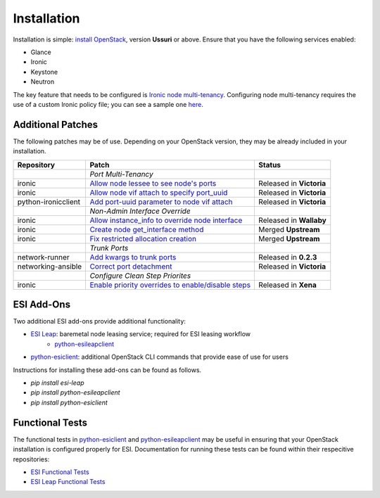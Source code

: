Installation
============

Installation is simple: `install OpenStack`_, version **Ussuri** or above. Ensure that you have the following services enabled:

* Glance
* Ironic
* Keystone
* Neutron

The key feature that needs to be configured is `Ironic node multi-tenancy`_. Configuring node multi-tenancy requires the use of a custom Ironic policy file; you can see a sample one `here`_.

Additional Patches
------------------

The following patches may be of use. Depending on your OpenStack version, they may be already included in your installation.

+---------------------+-----------------------------------------------------+--------------------------+
| Repository          | Patch                                               | Status                   |
+=====================+=====================================================+==========================+
|                     | *Port Multi-Tenancy*                                |                          |
+---------------------+-----------------------------------------------------+--------------------------+
| ironic              | `Allow node lessee to see node's ports`_            | Released in **Victoria** |
+---------------------+-----------------------------------------------------+--------------------------+
| ironic              | `Allow node vif attach to specify port_uuid`_       | Released in **Victoria** |
+---------------------+-----------------------------------------------------+--------------------------+
| python-ironicclient | `Add port-uuid parameter to node vif attach`_       | Released in **Victoria** |
+---------------------+-----------------------------------------------------+--------------------------+
|                     | *Non-Admin Interface Override*                      |                          |
+---------------------+-----------------------------------------------------+--------------------------+
| ironic              | `Allow instance_info to override node interface`_   | Released in **Wallaby**  |
+---------------------+-----------------------------------------------------+--------------------------+
| ironic              | `Create node get_interface method`_                 | Merged **Upstream**      |
+---------------------+-----------------------------------------------------+--------------------------+
| ironic              | `Fix restricted allocation creation`_               | Merged **Upstream**      |
+---------------------+-----------------------------------------------------+--------------------------+
|                     | *Trunk Ports*                                       |                          |
+---------------------+-----------------------------------------------------+--------------------------+
| network-runner      | `Add kwargs to trunk ports`_                        | Released in **0.2.3**    |
+---------------------+-----------------------------------------------------+--------------------------+
| networking-ansible  | `Correct port detachment`_                          | Released in **Victoria** |
+---------------------+-----------------------------------------------------+--------------------------+
|                     | *Configure Clean Step Priorites*                    |                          |
+---------------------+-----------------------------------------------------+--------------------------+
| ironic              | `Enable priority overrides to enable/disable steps`_| Released in **Xena**     |
+---------------------+-----------------------------------------------------+--------------------------+

ESI Add-Ons
-----------

Two additional ESI add-ons provide additional functionality:

* `ESI Leap`_: baremetal node leasing service; required for ESI leasing workflow
   * `python-esileapclient`_
* `python-esiclient`_: additional OpenStack CLI commands that provide ease of use for users

Instructions for installing these add-ons can be found as follows.

* `pip install esi-leap`
* `pip install python-esileapclient`
* `pip install python-esiclient`

Functional Tests
----------------

The functional tests in `python-esiclient`_ and `python-esileapclient`_ may be useful in
ensuring that your OpenStack installation is configured properly for ESI. Documentation for running
these tests can be found within their respecitive repositories:

* `ESI Functional Tests`_
* `ESI Leap Functional Tests`_

.. _install OpenStack: https://docs.openstack.org/install-guide/
.. _Ironic node multi-tenancy: https://docs.openstack.org/ironic/latest/admin/node-multitenancy.html
.. _here: https://github.com/CCI-MOC/esi/blob/master/etc/ironic/policy.yaml.sample
.. _ESI Leap: https://github.com/CCI-MOC/esi-leap
.. _python-esileapclient: https://github.com/CCI-MOC/python-esileapclient
.. _python-esiclient: https://github.com/CCI-MOC/python-esiclient
.. _ESI Functional Tests: https://github.com/CCI-MOC/python-esiclient/tree/master/esiclient/tests/functional
.. _ESI Leap Functional Tests: https://github.com/CCI-MOC/python-esileapclient/tree/master/esileapclient/tests/functional
.. _Allow node lessee to see node's ports: https://review.opendev.org/c/openstack/ironic/+/730366
.. _Allow node vif attach to specify port_uuid: https://review.opendev.org/#/c/731780/
.. _Add port-uuid parameter to node vif attach: https://review.opendev.org/#/c/737585/
.. _Add kwargs to trunk ports: https://github.com/ansible-network/network-runner/pull/48
.. _Correct port detachment: https://review.opendev.org/#/c/745318/
.. _Allow instance_info to override node interface: https://review.opendev.org/c/openstack/ironic/+/777434
.. _Create node get_interface method: https://review.opendev.org/c/openstack/ironic/+/817086
.. _Fix restricted allocation creation: https://review.opendev.org/c/openstack/ironic/+/812007
.. _Enable priority overrides to enable/disable steps: https://review.opendev.org/c/openstack/ironic/+/804156
